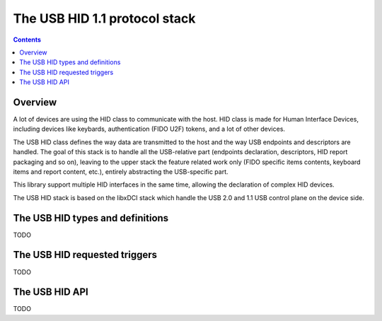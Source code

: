 .. _lib_usbhid:


.. highlight:: c

The USB HID 1.1 protocol stack
==============================

.. contents::

Overview
--------

A lot of devices are using the HID class to communicate with the host.
HID class is made for Human Interface Devices, including devices like
keybards, authentication (FIDO U2F) tokens, and a lot of other devices.

The USB HID class defines the way data are transmitted to the host and
the way USB endpoints and descriptors are handled. The goal of this
stack is to handle all the USB-relative part (endpoints declaration,
descriptors, HID report packaging and so on), leaving to the upper
stack the feature related work only (FIDO specific items contents, keyboard
items and report content, etc.), entirely abstracting the USB-specific part.

This library support multiple HID interfaces in the same time, allowing the
declaration of complex HID devices.

The USB HID stack is based on the libxDCI stack which handle the USB 2.0 and
1.1 USB control plane on the device side.

The USB HID types and definitions
---------------------------------

TODO

The USB HID requested triggers
------------------------------

TODO

The USB HID API
---------------

TODO
